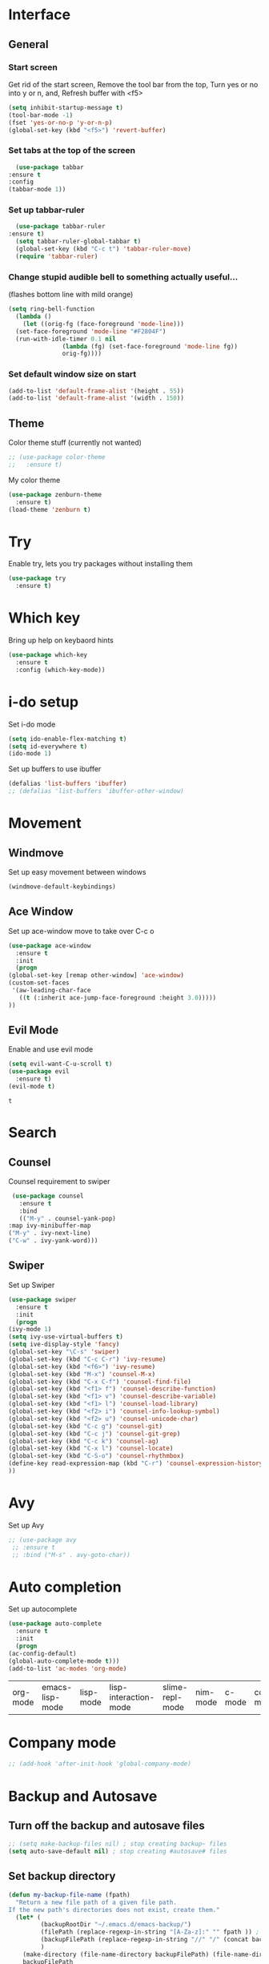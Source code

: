 * Interface
** General
*** Start screen
    Get rid of the start screen,
    Remove the tool bar from the top,
    Turn yes or no into y or n,
    and, Refresh buffer with <f5>
    #+BEGIN_SRC emacs-lisp
      (setq inhibit-startup-message t)
      (tool-bar-mode -1)
      (fset 'yes-or-no-p 'y-or-n-p)
      (global-set-key (kbd "<f5>") 'revert-buffer)
    #+END_SRC
*** Set tabs at the top of the screen
    #+BEGIN_SRC emacs-lisp
      (use-package tabbar
	:ensure t
	:config
	(tabbar-mode 1))
    #+END_SRC
*** Set up tabbar-ruler
    #+BEGIN_SRC emacs-lisp
      (use-package tabbar-ruler
	:ensure t)
      (setq tabbar-ruler-global-tabbar t)
      (global-set-key (kbd "C-c t") 'tabbar-ruler-move)
      (require 'tabbar-ruler)
    #+END_SRC
*** Change stupid audible bell to something actually useful...
    (flashes bottom line with mild orange)
    #+BEGIN_SRC emacs-lisp
      (setq ring-bell-function
	    (lambda ()
	      (let ((orig-fg (face-foreground 'mode-line)))
		(set-face-foreground 'mode-line "#F2804F")
		(run-with-idle-timer 0.1 nil
				     (lambda (fg) (set-face-foreground 'mode-line fg))
				     orig-fg))))
    #+END_SRC
*** Set default window size on start
    #+BEGIN_SRC emacs-lisp
      (add-to-list 'default-frame-alist '(height . 55))
      (add-to-list 'default-frame-alist '(width . 150))
    #+END_SRC
** Theme
  Color theme stuff (currently not wanted)
  #+BEGIN_SRC emacs-lisp
    ;; (use-package color-theme
    ;;   :ensure t)
  #+END_SRC
  My color theme
  #+BEGIN_SRC emacs-lisp
    (use-package zenburn-theme
      :ensure t)
    (load-theme 'zenburn t)
  #+END_SRC
* Try
  Enable try, lets you try packages without installing them
  #+BEGIN_SRC emacs-lisp
    (use-package try
      :ensure t)
  #+END_SRC
* Which key
  Bring up help on keybaord hints
  #+BEGIN_SRC emacs-lisp
    (use-package which-key
      :ensure t
      :config (which-key-mode))
  #+END_SRC

* i-do setup
  Set i-do mode
  #+BEGIN_SRC emacs-lisp
    (setq ido-enable-flex-matching t)
    (setq id-everywhere t)
    (ido-mode 1)
  #+END_SRC
  Set up buffers to use ibuffer
  #+BEGIN_SRC emacs-lisp
    (defalias 'list-buffers 'ibuffer)
    ;; (defalias 'list-buffers 'ibuffer-other-window)  
  #+END_SRC
* Movement
** Windmove
   Set up easy movement between windows   
   #+BEGIN_SRC emacs-lisp
     (windmove-default-keybindings)
   #+END_SRC
** Ace Window
   Set up ace-window move to take over C-c o
   #+BEGIN_SRC emacs-lisp
     (use-package ace-window
       :ensure t
       :init
       (progn
	 (global-set-key [remap other-window] 'ace-window)
	 (custom-set-faces
	  '(aw-leading-char-face
	    ((t (:inherit ace-jump-face-foreground :height 3.0))))) 
	 ))
   #+END_SRC
** Evil Mode
   Enable and use evil mode
   #+BEGIN_SRC emacs-lisp
     (setq evil-want-C-u-scroll t)
     (use-package evil
       :ensure t)
     (evil-mode t)
   #+END_SRC

   #+RESULTS:
   : t

* Search
** Counsel
   Counsel requirement to swiper
   #+BEGIN_SRC emacs-lisp
     (use-package counsel
       :ensure t
       :bind
       (("M-y" . counsel-yank-pop)
	:map ivy-minibuffer-map
	("M-y" . ivy-next-line)
	("C-w" . ivy-yank-word)))
   #+END_SRC
** Swiper
   Set up Swiper
   #+BEGIN_SRC emacs-lisp
     (use-package swiper
       :ensure t
       :init
       (progn
	 (ivy-mode 1)
	 (setq ivy-use-virtual-buffers t)
	 (setq ive-display-style 'fancy)
	 (global-set-key "\C-s" 'swiper)
	 (global-set-key (kbd "C-c C-r") 'ivy-resume)
	 (global-set-key (kbd "<f6>") 'ivy-resume)
	 (global-set-key (kbd "M-x") 'counsel-M-x)
	 (global-set-key (kbd "C-x C-f") 'counsel-find-file)
	 (global-set-key (kbd "<f1> f") 'counsel-describe-function)
	 (global-set-key (kbd "<f1> v") 'counsel-describe-variable)
	 (global-set-key (kbd "<f1> l") 'counsel-load-library)
	 (global-set-key (kbd "<f2> i") 'counsel-info-lookup-symbol)
	 (global-set-key (kbd "<f2> u") 'counsel-unicode-char)
	 (global-set-key (kbd "C-c g") 'counsel-git)
	 (global-set-key (kbd "C-c j") 'counsel-git-grep)
	 (global-set-key (kbd "C-c k") 'counsel-ag)
	 (global-set-key (kbd "C-x l") 'counsel-locate)
	 (global-set-key (kbd "C-S-o") 'counsel-rhythmbox)
	 (define-key read-expression-map (kbd "C-r") 'counsel-expression-history)
	 ))
    #+END_SRC
* Avy
  Set up Avy
  #+BEGIN_SRC emacs-lisp
    ;; (use-package avy
     ;; :ensure t
     ;; :bind ("M-s" . avy-goto-char))
  #+END_SRC
* Auto completion
  Set up autocomplete
  #+BEGIN_SRC emacs-lisp
    (use-package auto-complete
      :ensure t
      :init
      (progn
	(ac-config-default)
	(global-auto-complete-mode t)))
    (add-to-list 'ac-modes 'org-mode)
  #+END_SRC

  #+RESULTS:
  | org-mode | emacs-lisp-mode | lisp-mode | lisp-interaction-mode | slime-repl-mode | nim-mode | c-mode | cc-mode | c++-mode | objc-mode | swift-mode | go-mode | java-mode | malabar-mode | clojure-mode | clojurescript-mode | scala-mode | scheme-mode | ocaml-mode | tuareg-mode | coq-mode | haskell-mode | agda-mode | agda2-mode | perl-mode | cperl-mode | python-mode | ruby-mode | lua-mode | tcl-mode | ecmascript-mode | javascript-mode | js-mode | js-jsx-mode | js2-mode | js2-jsx-mode | coffee-mode | php-mode | css-mode | scss-mode | less-css-mode | elixir-mode | makefile-mode | sh-mode | fortran-mode | f90-mode | ada-mode | xml-mode | sgml-mode | web-mode | ts-mode | sclang-mode | verilog-mode | qml-mode | apples-mode |

* Company mode
#+BEGIN_SRC emacs-lisp
  ;; (add-hook 'after-init-hook 'global-company-mode)
#+END_SRC
* Backup and Autosave
** Turn off the backup and autosave files
   #+BEGIN_SRC emacs-lisp
     ;; (setq make-backup-files nil) ; stop creating backup~ files
     (setq auto-save-default nil) ; stop creating #autosave# files
   #+END_SRC
** Set backup directory
   #+BEGIN_SRC emacs-lisp
     (defun my-backup-file-name (fpath)
       "Return a new file path of a given file path.
     If the new path's directories does not exist, create them."
       (let* (
              (backupRootDir "~/.emacs.d/emacs-backup/")
              (filePath (replace-regexp-in-string "[A-Za-z]:" "" fpath )) ; remove Windows driver letter in path, for example, “C:”
              (backupFilePath (replace-regexp-in-string "//" "/" (concat backupRootDir filePath "~") ))
              )
         (make-directory (file-name-directory backupFilePath) (file-name-directory backupFilePath))
         backupFilePath
         )
       )

     (setq make-backup-file-name-function 'my-backup-file-name)
   #+END_SRC
* Development
** Python
*** Anaconda
*** Flycheck
    #+BEGIN_SRC emacs-lisp
      (use-package flycheck
        :ensure t
        :init
        (global-flycheck-mode t))
    #+END_SRC
*** Jedi
    #+BEGIN_SRC emacs-lisp
      (use-package jedi
        :ensure t
        :init
        (add-hook 'python-mode-hook 'jedi:setup)
        (add-hook 'python-mode-hook 'jedi:ac-setup))
    #+END_SRC

*** Yasnippet
    #+BEGIN_SRC emacs-lisp
      (use-package elpy
        :ensure t
        :config
        (elpy-enable))
      (use-package yasnippet
        :ensure t
        :init
        (yas-global-mode 1))
    #+END_SRC
** Go
*** Snag user path and go path
    #+BEGIN_SRC emacs-lisp
      (when (memq window-system '(mac ns))
	(exec-path-from-shell-initialize)
	(exec-path-from-shell-copy-env "GOPATH"))
    #+END_SRC

    #+RESULTS:
    : /Users/jordangarrison/go

*** Go mode funciton to Call
    #+BEGIN_SRC emacs-lisp
      (defun my-go-mode-hook ()
	(add-hook 'before-save-hook 'gofmt-before-save)
	(setq gofmt-command "goimports")
	(if (not (string-match "go" compile-command))
	    (set (make-local-variable 'compile-command)
		 "go build -v && go test -v && go vet"))
	;; guru settings
	(go-guru-hl-identifier-mode)
	;; Keybindings specific to go mode
	(local-set-key (kbd "M-.") 'godef-jump)
	(local-set-key (kbd "M-*") 'pop-tag-mark)
	(local-set-key (kbd "M-p") 'compile)
	(local-set-key (kbd "M-P") 'recompile)
	(local-set-key (kbd "M-]") 'next-error)
	(local-set-key (kbd "M-[") 'previous-error)
	(setq tab-width 4)
	(setq indent-tabs-mode 1)
	;; turn on autocomplete
	(auto-complete-mode 1))
      (add-hook 'go-mode-hook 'my-go-mode-hook)
    #+END_SRC

    #+RESULTS:
    | #[nil \300\301\302"\207 [add-to-list ac-sources ac-source-go] 3] | my-go-mode-hook |

*** Use go-mode specific autocomplete with go-mode
    #+BEGIN_SRC emacs-lisp
      (with-eval-after-load 'go-mode
	(require 'go-autocomplete))
    #+END_SRC
*** Old stuff, looked cool but didn't work
# *** Call gofmt on save and godef keybindings
#     #+BEGIN_SRC emacs-lisp
#       (defun my-go-mode-hook()
# 					      ; Call Gofmt before saving
# 	(add-hook 'before-save-hook 'gofmt-before-save)
# 					      ; Customize compile command
# 	(if (not (string-match "go" compile-command))
# 	    (set (make-local-variable 'compile-command)
# 		 "go build -v && go test -v && go vet"))
# 					      ; Godef jump key binding
# 	(local-set-key (kbd "M-.") 'godef-jump)
# 	(local-set-key (kbd "M-*") 'pop-tag-mark)
# 	)
#       (add-hook 'go-mode-hook 'my-go-mode-hook)
#     #+END_SRC

#     #+RESULTS:
#     | auto-complete-for-go | my-go-mode-hook |
# *** Set up gopath
#     #+BEGIN_SRC emacs-lisp
#       (defun set-exec-path-from-shell-PATH ()
# 	(let ((path-from-shell (replace-regexp-in-string
# 				"[ \t\n]*$"
# 				""
# 				(shell-command-to-string "$SHELL --login -i -c 'echo $PATH'"))))
# 	  (setenv "PATH" path-from-shell)
# 	  (setq eshell-path-env path-from-shell) ; for eshell users
# 	  (setq exec-path (split-string path-from-shell path-separator))))

#       (when window-system (set-exec-path-from-shell-PATH))
#       (setenv "GOPATH" "/Users/jordangarrison/go")
#       (add-to-list 'exec-path "/Users/jordangarrison/go/bin")
#       (add-hook 'before-save-hook 'gofmt-before-save)
#     #+END_SRC

#     #+RESULTS:
#     | gofmt-before-save |

# *** Auto-complete fix
#     #+BEGIN_SRC emacs-lisp
#       (defun auto-complete-for-go ()
# 	(auto-complete mode 1))
#       (add-hook 'go-mode-hook 'auto-complete-for-go)
#       (with-eval-after-load 'go-mode
# 	(require 'go-autocomplete))
#     #+END_SRC

#     #+RESULTS:
** Parenthesis
   #+BEGIN_SRC emacs-lisp
     (use-package smartparens
       :ensure t)
     (use-package evil-smartparens
       :ensure t)
     (smartparens-global-mode t)
   #+END_SRC

   #+RESULTS:
   : t
** Docker
*** Dockerfile and docker compose
    #+BEGIN_SRC emacs-lisp
      (use-package dockerfile-mode
	:ensure t)
      (use-package docker-compose-mode
	:ensure t)
    #+END_SRC

    #+RESULTS:

*** Docker interface
    #+BEGIN_SRC emacs-lisp
      (use-package docker-tramp
	:ensure t)
    #+END_SRC

    #+RESULTS:

*** Docker management
    #+BEGIN_SRC emacs-lisp
      (use-package docker
	:ensure t
	:bind ("C-c d" . docker)) 
    #+END_SRC

    #+RESULTS:
    : docker

* Org Mode
** Set up org bullets
  #+BEGIN_SRC emacs-lisp
    (use-package org-bullets
      :ensure t
      :config
      (add-hook 'org-mode-hook (lambda () (org-bullets-mode 1))))
  #+END_SRC
** Org-mode source code languages
#+BEGIN_SRC emacs-lisp
  (org-babel-do-load-languages
   'org-babel-load-languages
   '((python . t)
     (go . t)
     (ruby . t)
     (shell . t)))
#+END_SRC
** Set up Mobile Org
   #+BEGIN_SRC emacs-lisp
     ;; Set to the location of your Org files on your local system
     (setq org-directory "~/org")
     ;; Set to the name of the file where new notes will be stored
     (setq org-mobile-inbox-for-pull "~/org/inbox.org")
     ;; Set to DropBox MobileOrg Root Dir
     (setq org-mobile-directory "~/Dropbox/Apps/MobileOrg")
     ;; Set org mobile files
     (setq org-mobile-files '("~/org"))
   #+END_SRC

   #+RESULTS:
   | ~/org |

** Add skeleton to base all org mode files on
   #+BEGIN_SRC emacs-lisp
     (define-skeleton org-header-skeleton
       "Header info for a emacs-org file."
       "Title: "
       "#+TITLE: " (read-string "What is the title? ") " \n"
       "#+AUTHOR: Jordan Garrison\n"
       "#+email: jordan.garrison@gm.com\n"
       "#+OPTIONS: ^:nil num:nil\n"
       "#+SETUPFILE: https://fniessen.github.io/org-html-themes/setup/theme-readtheorg.setup"
       "#+INFOJS_OPT: view:" (read-string "View (options are info,overview,conent,showall): ") " sdepth:1 toc:i mouse:\n"
       "#+PROPERTY: header-args :exports both :eval never-export\n"
       "\n"
       )
     (global-set-key [C-S-f4] 'org-header-skeleton)
   #+END_SRC

   #+RESULTS:
   : org-header-skeleton

* Hugo
** Set up exporting on save with use-package
   #+BEGIN_SRC emacs-lisp
     (use-package ox-hugo
       :ensure t            ;Auto-install the package from Melpa (optional)
       :after ox)
     (use-package ox-hugo-auto-export) ;If you want the auto-exporting on file saves
   #+END_SRC

   #+RESULTS:

* Presentations
** Reveal.js
   Set up better org mode
   # #+BEGIN_SRC emacs-lisp
   #   (unless package-archive-contents
   #     (package-refresh-contents))
   #   (setq package-load-list '(all))
   #   (unless (package-installed-p 'org)
   #     (package-install 'org))
   #   (package-initialize) 
   # #+END_SRC
   # Use the following to create powerpoint-like presentations with Reveal.js
   # #+BEGIN_SRC emacs-lisp
   #   (use-package ox-reveal
   #     :ensure ox-reveal)
   #   (setq org-reveal-root "http://cdn.jsdelivr.net/reveal.js/3.0.0/")
   #   (setq org-reveal-mathjax t)
   # #+END_SRC

